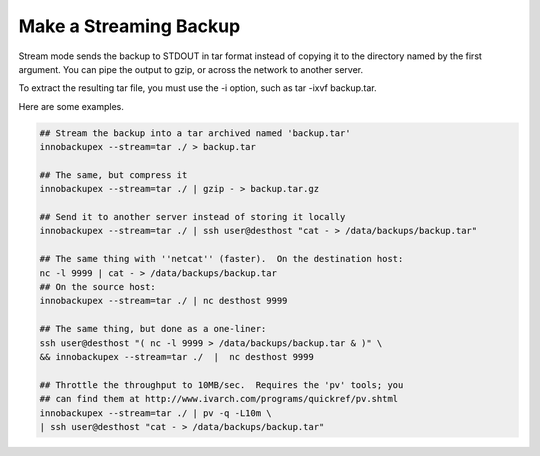 =========================
 Make a Streaming Backup
=========================

Stream mode sends the backup to STDOUT in tar format instead of copying it to the directory named by the first argument. You can pipe the output to gzip, or across the network to another server.

To extract the resulting tar file, you must use the -i option, such as tar -ixvf backup.tar.

Here are some examples.

.. code-block:: console

  ## Stream the backup into a tar archived named 'backup.tar'
  innobackupex --stream=tar ./ > backup.tar

  ## The same, but compress it
  innobackupex --stream=tar ./ | gzip - > backup.tar.gz

  ## Send it to another server instead of storing it locally
  innobackupex --stream=tar ./ | ssh user@desthost "cat - > /data/backups/backup.tar"

  ## The same thing with ''netcat'' (faster).  On the destination host:
  nc -l 9999 | cat - > /data/backups/backup.tar
  ## On the source host:
  innobackupex --stream=tar ./ | nc desthost 9999

  ## The same thing, but done as a one-liner:
  ssh user@desthost "( nc -l 9999 > /data/backups/backup.tar & )" \
  && innobackupex --stream=tar ./  |  nc desthost 9999

  ## Throttle the throughput to 10MB/sec.  Requires the 'pv' tools; you
  ## can find them at http://www.ivarch.com/programs/quickref/pv.shtml
  innobackupex --stream=tar ./ | pv -q -L10m \
  | ssh user@desthost "cat - > /data/backups/backup.tar"
